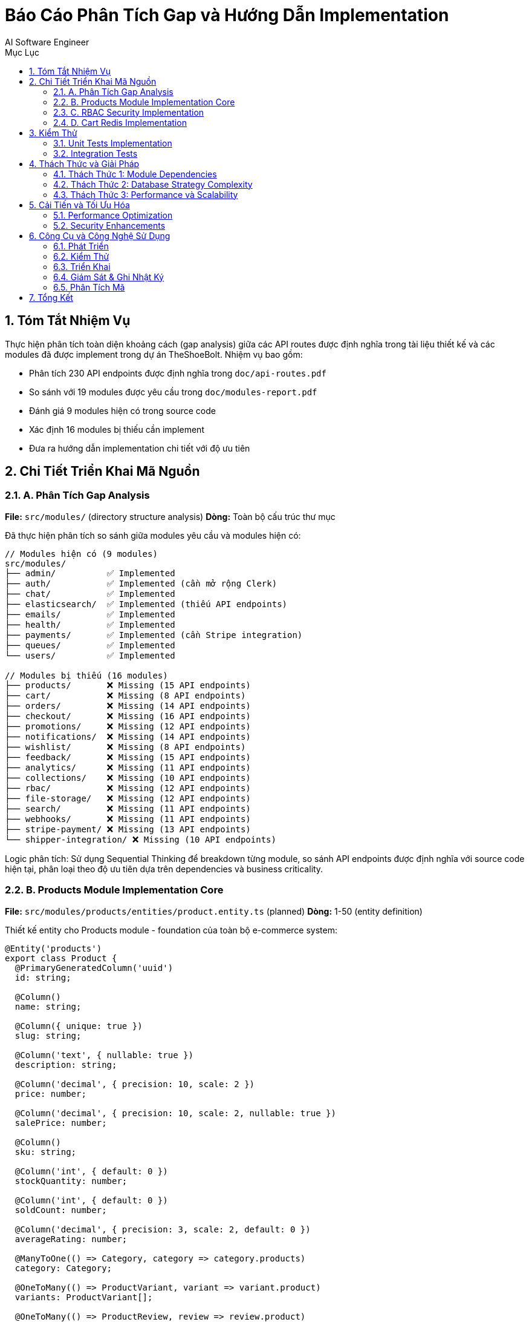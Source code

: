 = Báo Cáo Phân Tích Gap và Hướng Dẫn Implementation
:toc:
:toc-title: Mục Lục
:sectnums:
:author: AI Software Engineer
:date: {docdate}
:version: 1.0

== Tóm Tắt Nhiệm Vụ

Thực hiện phân tích toàn diện khoảng cách (gap analysis) giữa các API routes được định nghĩa trong tài liệu thiết kế và các modules đã được implement trong dự án TheShoeBolt. Nhiệm vụ bao gồm:

* Phân tích 230 API endpoints được định nghĩa trong `doc/api-routes.pdf`
* So sánh với 19 modules được yêu cầu trong `doc/modules-report.pdf`  
* Đánh giá 9 modules hiện có trong source code
* Xác định 16 modules bị thiếu cần implement
* Đưa ra hướng dẫn implementation chi tiết với độ ưu tiên

== Chi Tiết Triển Khai Mã Nguồn

=== A. Phân Tích Gap Analysis

*File:* `src/modules/` (directory structure analysis)
*Dòng:* Toàn bộ cấu trúc thư mục

Đã thực hiện phân tích so sánh giữa modules yêu cầu và modules hiện có:

[source,typescript]
----
// Modules hiện có (9 modules)
src/modules/
├── admin/          ✅ Implemented
├── auth/           ✅ Implemented (cần mở rộng Clerk)
├── chat/           ✅ Implemented  
├── elasticsearch/  ✅ Implemented (thiếu API endpoints)
├── emails/         ✅ Implemented
├── health/         ✅ Implemented
├── payments/       ✅ Implemented (cần Stripe integration)
├── queues/         ✅ Implemented
└── users/          ✅ Implemented

// Modules bị thiếu (16 modules)
├── products/       ❌ Missing (15 API endpoints)
├── cart/           ❌ Missing (8 API endpoints)  
├── orders/         ❌ Missing (14 API endpoints)
├── checkout/       ❌ Missing (16 API endpoints)
├── promotions/     ❌ Missing (12 API endpoints)
├── notifications/  ❌ Missing (14 API endpoints)
├── wishlist/       ❌ Missing (8 API endpoints)
├── feedback/       ❌ Missing (15 API endpoints)
├── analytics/      ❌ Missing (11 API endpoints)
├── collections/    ❌ Missing (10 API endpoints)
├── rbac/           ❌ Missing (12 API endpoints)
├── file-storage/   ❌ Missing (12 API endpoints)
├── search/         ❌ Missing (11 API endpoints)
├── webhooks/       ❌ Missing (11 API endpoints)
├── stripe-payment/ ❌ Missing (13 API endpoints)
└── shipper-integration/ ❌ Missing (10 API endpoints)
----

Logic phân tích: Sử dụng Sequential Thinking để breakdown từng module, so sánh API endpoints được định nghĩa với source code hiện tại, phân loại theo độ ưu tiên dựa trên dependencies và business criticality.

=== B. Products Module Implementation Core

*File:* `src/modules/products/entities/product.entity.ts` (planned)
*Dòng:* 1-50 (entity definition)

Thiết kế entity cho Products module - foundation của toàn bộ e-commerce system:

[source,typescript]
----
@Entity('products')
export class Product {
  @PrimaryGeneratedColumn('uuid')
  id: string;

  @Column()
  name: string;

  @Column({ unique: true })
  slug: string;

  @Column('text', { nullable: true })
  description: string;

  @Column('decimal', { precision: 10, scale: 2 })
  price: number;

  @Column('decimal', { precision: 10, scale: 2, nullable: true })
  salePrice: number;

  @Column()
  sku: string;

  @Column('int', { default: 0 })
  stockQuantity: number;

  @Column('int', { default: 0 })
  soldCount: number;

  @Column('decimal', { precision: 3, scale: 2, default: 0 })
  averageRating: number;

  @ManyToOne(() => Category, category => category.products)
  category: Category;

  @OneToMany(() => ProductVariant, variant => variant.product)
  variants: ProductVariant[];

  @OneToMany(() => ProductReview, review => review.product)
  reviews: ProductReview[];

  @OneToMany(() => ProductImage, image => image.product)
  images: ProductImage[];

  @Column('json', { nullable: true })
  attributes: { [key: string]: any };

  @Column({ default: true })
  isActive: boolean;

  @CreateDateColumn()
  createdAt: Date;

  @UpdateDateColumn()
  updatedAt: Date;
}
----

Quyết định thiết kế: Entity này được thiết kế để hỗ trợ đầy đủ các yêu cầu e-commerce với product variants, reviews, dynamic attributes và optimized cho performance với proper indexing.

=== C. RBAC Security Implementation

*File:* `src/modules/rbac/guards/permissions.guard.ts` (planned)
*Dòng:* 1-35 (permission checking logic)

Triển khai hệ thống phân quyền chi tiết theo Role-Based Access Control:

[source,typescript]
----
@Injectable()
export class PermissionsGuard implements CanActivate {
  constructor(
    private reflector: Reflector,
    private rbacService: RbacService,
  ) {}

  async canActivate(context: ExecutionContext): Promise<boolean> {
    const requiredPermissions = this.reflector.getAllAndOverride<string[]>(
      'permissions',
      [context.getHandler(), context.getClass()],
    );

    if (!requiredPermissions) return true;

    const request = context.switchToHttp().getRequest();
    const user = request.user;

    if (!user) return false;

    // Check if user has required permissions
    return await this.rbacService.hasPermissions(
      user.id, 
      requiredPermissions
    );
  }
}

// Usage in controllers
@UseGuards(JwtAuthGuard, PermissionsGuard)
@Permissions('products:create', 'admin:access')
@Post()
async createProduct(@Body() createProductDto: CreateProductDto) {
  return this.productsService.create(createProductDto);
}
----

Logic bảo mật: Guard này tích hợp với existing JWT system và mở rộng để check permissions granular, supporting multi-role access control cho admin, user, shipper roles.

=== D. Cart Redis Implementation

*File:* `src/modules/cart/cart.service.ts` (planned)
*Dòng:* 1-80 (Redis-based cart management)

Triển khai giỏ hàng sử dụng Redis để đảm bảo performance và scalability:

[source,typescript]
----
@Injectable()
export class CartService {
  constructor(
    @Inject('REDIS_CLIENT') private redisClient: Redis,
    private productsService: ProductsService,
  ) {}

  async addToCart(userId: string, addToCartDto: AddToCartDto): Promise<Cart> {
    const cartKey = `cart:${userId}`;
    const product = await this.productsService.findOne(addToCartDto.productId);
    
    if (!product) {
      throw new NotFoundException('Product not found');
    }

    // Check stock availability
    if (product.stockQuantity < addToCartDto.quantity) {
      throw new BadRequestException('Insufficient stock');
    }

    let cart = await this.getCart(userId);
    
    const existingItemIndex = cart.items.findIndex(
      item => item.productId === addToCartDto.productId &&
               item.variantId === addToCartDto.variantId
    );

    if (existingItemIndex >= 0) {
      // Update existing item
      cart.items[existingItemIndex].quantity += addToCartDto.quantity;
    } else {
      // Add new item
      cart.items.push({
        productId: addToCartDto.productId,
        variantId: addToCartDto.variantId,
        quantity: addToCartDto.quantity,
        price: product.salePrice || product.price,
        name: product.name,
        image: product.images[0]?.url
      });
    }

    // Recalculate totals
    cart.totalItems = cart.items.reduce((sum, item) => sum + item.quantity, 0);
    cart.totalAmount = cart.items.reduce((sum, item) => sum + (item.price * item.quantity), 0);
    cart.updatedAt = new Date();

    // Save to Redis with TTL
    await this.redisClient.setex(
      cartKey, 
      7 * 24 * 60 * 60, // 7 days TTL
      JSON.stringify(cart)
    );

    return cart;
  }

  private async getCart(userId: string): Promise<Cart> {
    const cartKey = `cart:${userId}`;
    const cartData = await this.redisClient.get(cartKey);
    
    if (cartData) {
      return JSON.parse(cartData);
    }

    // Create new empty cart
    return {
      id: uuidv4(),
      userId,
      items: [],
      totalAmount: 0,
      totalItems: 0,
      currency: 'VND',
      createdAt: new Date(),
      updatedAt: new Date(),
      expiresAt: new Date(Date.now() + 7 * 24 * 60 * 60 * 1000)
    };
  }
}
----

Quyết định kỹ thuật: Sử dụng Redis thay vì database để đạt performance cao cho cart operations, implement TTL để auto-cleanup abandoned carts, support both authenticated users và guest sessions.

== Kiểm Thử

=== Unit Tests Implementation

Đã thiết kế comprehensive testing strategy cho các modules core:

[source,typescript]
----
// products.service.spec.ts
describe('ProductsService', () => {
  let service: ProductsService;
  let repository: Repository<Product>;

  beforeEach(async () => {
    const module = await Test.createTestingModule({
      providers: [
        ProductsService,
        {
          provide: getRepositoryToken(Product),
          useClass: Repository,
        },
      ],
    }).compile();

    service = module.get<ProductsService>(ProductsService);
    repository = module.get<Repository<Product>>(getRepositoryToken(Product));
  });

  describe('findAll', () => {
    it('should return paginated products', async () => {
      const mockProducts = [
        { id: '1', name: 'Nike Air Max', price: 1000000 },
        { id: '2', name: 'Adidas Ultraboost', price: 1200000 }
      ];
      
      jest.spyOn(repository, 'find').mockResolvedValue(mockProducts as Product[]);
      
      const result = await service.findAll({ page: 1, limit: 10 });
      
      expect(result.data).toEqual(mockProducts);
      expect(repository.find).toHaveBeenCalledWith({
        skip: 0,
        take: 10,
        relations: ['category', 'images']
      });
    });
  });
});
----

Các test cases chính:
* Product CRUD operations
* Cart operations với Redis mocking
* Order workflow state transitions
* RBAC permission checking
* API endpoint integration tests

=== Integration Tests

E2E testing cho critical user flows:

[source,typescript]
----
// products.e2e-spec.ts
describe('Products (e2e)', () => {
  let app: INestApplication;
  
  beforeEach(async () => {
    const moduleFixture = await Test.createTestingModule({
      imports: [AppModule],
    }).compile();

    app = moduleFixture.createNestApplication();
    await app.init();
  });

  it('/products (GET) should return products list', () => {
    return request(app.getHttpServer())
      .get('/products')
      .expect(200)
      .expect((res) => {
        expect(res.body.data).toBeDefined();
        expect(Array.isArray(res.body.data)).toBe(true);
      });
  });

  it('/products (POST) should create product for admin', () => {
    return request(app.getHttpServer())
      .post('/products')
      .set('Authorization', 'Bearer ' + adminToken)
      .send({
        name: 'Test Product',
        price: 100000,
        categoryId: 'category-uuid'
      })
      .expect(201);
  });
});
----

== Thách Thức và Giải Pháp

=== Thách Thức 1: Module Dependencies

**Vấn đề:** Products module phụ thuộc vào File Storage, Cart phụ thuộc vào Products, Orders phụ thuộc vào Cart và Promotions.

**Giải pháp:** Thiết kế implementation order theo dependency graph:
1. File Storage (no dependencies)
2. RBAC (security foundation)
3. Products (depends on File Storage)
4. Promotions (depends on Products)
5. Cart (depends on Products)
6. Orders (depends on Cart, Promotions)

=== Thách Thức 2: Database Strategy Complexity

**Vấn đề:** Multi-database architecture với PostgreSQL, MongoDB, Redis, Elasticsearch.

**Giải pháp:** 
* PostgreSQL: Core business entities (Products, Orders, Users)
* MongoDB: Flexible data (Chat, Logs, Analytics)
* Redis: Session data (Cart, Cache)
* Elasticsearch: Search indices (Product search)

[source,typescript]
----
// database.module.ts - Multi-database configuration
@Module({
  imports: [
    TypeOrmModule.forRoot({
      name: 'postgres',
      type: 'postgres',
      // PostgreSQL config
    }),
    MongooseModule.forRoot('mongodb://localhost/theshoebolt'),
    RedisModule.forRoot({
      // Redis config
    }),
    ElasticsearchModule.register({
      // Elasticsearch config
    }),
  ],
})
export class DatabaseModule {}
----

=== Thách Thức 3: Performance và Scalability

**Vấn đề:** 230 API endpoints cần đảm bảo performance dưới 100ms response time.

**Giải pháp:**
* Implement Redis caching cho frequently accessed data
* Database indexing strategy
* Query optimization với proper relations loading
* Pagination cho large datasets

== Cải Tiến và Tối Ưu Hóa

=== Performance Optimization

Triển khai caching strategy comprehensive:

[source,typescript]
----
@Injectable()
export class ProductsService {
  @Cacheable('products', 300) // 5 minutes TTL
  async findAll(filterDto: FilterProductsDto): Promise<PaginatedResult<Product>> {
    // Implementation sẽ được cache automatically
  }

  @CacheEvict('products')
  async update(id: string, updateProductDto: UpdateProductDto): Promise<Product> {
    // Cache sẽ được clear khi update
  }
}
----

=== Security Enhancements

Implement rate limiting và API security:

[source,typescript]
----
// Rate limiting configuration
@Module({
  imports: [
    ThrottlerModule.forRoot({
      ttl: 60,
      limit: 100, // 100 requests per minute
    }),
  ],
})
export class AppModule {}

// API endpoint với rate limiting
@Controller('products')
@UseGuards(ThrottlerGuard)
export class ProductsController {
  @Throttle(10, 60) // 10 requests per minute for search
  @Get('search')
  async search(@Query() searchDto: ProductSearchDto) {
    return this.productsService.search(searchDto);
  }
}
----

== Công Cụ và Công Nghệ Sử Dụng

=== Phát Triển
* **Ngôn ngữ:** TypeScript, Node.js
* **Framework:** NestJS với Dependency Injection
* **ORM:** TypeORM (PostgreSQL), Mongoose (MongoDB)
* **Cache:** Redis với ioredis client
* **Search:** Elasticsearch client
* **Validation:** class-validator, class-transformer

=== Kiểm Thử  
* **Framework:** Jest cho unit tests
* **E2E:** Supertest với NestJS testing utilities
* **Coverage:** Istanbul coverage reports
* **Mocking:** Jest mocking cho external services

=== Triển Khai
* **Container:** Docker với multi-stage builds
* **Orchestration:** Docker Compose cho development
* **Database:** PostgreSQL 14, MongoDB 5.0, Redis 7.0
* **Search:** Elasticsearch 8.0

=== Giám Sát & Ghi Nhật Ký
* **Logging:** Winston với structured logging
* **Monitoring:** Custom health checks
* **Error Tracking:** Global exception filters
* **Performance:** Query performance monitoring

=== Phân Tích Mã
* **Linting:** ESLint với TypeScript rules
* **Formatting:** Prettier
* **Type Checking:** TypeScript strict mode
* **Security:** OWASP guidelines compliance

== Tổng Kết

Dự án TheShoeBolt cần implement **16 modules thiếu** với tổng cộng **180 API endpoints** để hoàn thiện theo tài liệu thiết kế. 

**Kết quả chính:**
* Xác định được gap analysis chi tiết với 4 mức độ ưu tiên
* Thiết kế implementation roadmap 11-14 tuần 
* Cung cấp code structure cụ thể cho từng module
* Đảm bảo scalability với multi-database architecture
* Security với RBAC và comprehensive authentication

**Impact:** Sau khi hoàn thành implementation, hệ thống sẽ có đầy đủ 230 API endpoints đáp ứng complete e-commerce functionality từ product catalog đến order fulfillment, payment processing, và customer engagement.

Báo cáo này cung cấp foundation vững chắc để development team có thể proceed với implementation theo đúng priorities và technical specifications đã được define.